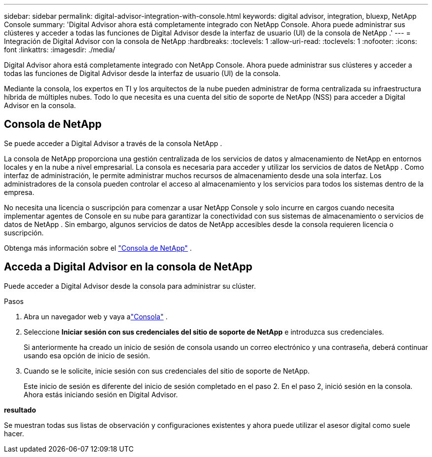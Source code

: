 ---
sidebar: sidebar 
permalink: digital-advisor-integration-with-console.html 
keywords: digital advisor, integration, bluexp, NetApp Console 
summary: 'Digital Advisor ahora está completamente integrado con NetApp Console.  Ahora puede administrar sus clústeres y acceder a todas las funciones de Digital Advisor desde la interfaz de usuario (UI) de la consola de NetApp .' 
---
= Integración de Digital Advisor con la consola de NetApp
:hardbreaks:
:toclevels: 1
:allow-uri-read: 
:toclevels: 1
:nofooter: 
:icons: font
:linkattrs: 
:imagesdir: ./media/


[role="lead"]
Digital Advisor ahora está completamente integrado con NetApp Console.  Ahora puede administrar sus clústeres y acceder a todas las funciones de Digital Advisor desde la interfaz de usuario (UI) de la consola.

Mediante la consola, los expertos en TI y los arquitectos de la nube pueden administrar de forma centralizada su infraestructura híbrida de múltiples nubes.  Todo lo que necesita es una cuenta del sitio de soporte de NetApp (NSS) para acceder a Digital Advisor en la consola.



== Consola de NetApp

Se puede acceder a Digital Advisor a través de la consola NetApp .

La consola de NetApp proporciona una gestión centralizada de los servicios de datos y almacenamiento de NetApp en entornos locales y en la nube a nivel empresarial.  La consola es necesaria para acceder y utilizar los servicios de datos de NetApp .  Como interfaz de administración, le permite administrar muchos recursos de almacenamiento desde una sola interfaz.  Los administradores de la consola pueden controlar el acceso al almacenamiento y los servicios para todos los sistemas dentro de la empresa.

No necesita una licencia o suscripción para comenzar a usar NetApp Console y solo incurre en cargos cuando necesita implementar agentes de Console en su nube para garantizar la conectividad con sus sistemas de almacenamiento o servicios de datos de NetApp .  Sin embargo, algunos servicios de datos de NetApp accesibles desde la consola requieren licencia o suscripción.

Obtenga más información sobre el https://docs.netapp.com/us-en/bluexp-setup-admin/concept-overview.html["Consola de NetApp"] .



== Acceda a Digital Advisor en la consola de NetApp

Puede acceder a Digital Advisor desde la consola para administrar su clúster.

.Pasos
. Abra un navegador web y vaya alink:https://console.netapp.com/["Consola"^] .
. Seleccione *Iniciar sesión con sus credenciales del sitio de soporte de NetApp* e introduzca sus credenciales.
+
Si anteriormente ha creado un inicio de sesión de consola usando un correo electrónico y una contraseña, deberá continuar usando esa opción de inicio de sesión.

. Cuando se le solicite, inicie sesión con sus credenciales del sitio de soporte de NetApp.
+
Este inicio de sesión es diferente del inicio de sesión completado en el paso 2.  En el paso 2, inició sesión en la consola.  Ahora estás iniciando sesión en Digital Advisor.



*resultado*

Se muestran todas sus listas de observación y configuraciones existentes y ahora puede utilizar el asesor digital como suele hacer.
